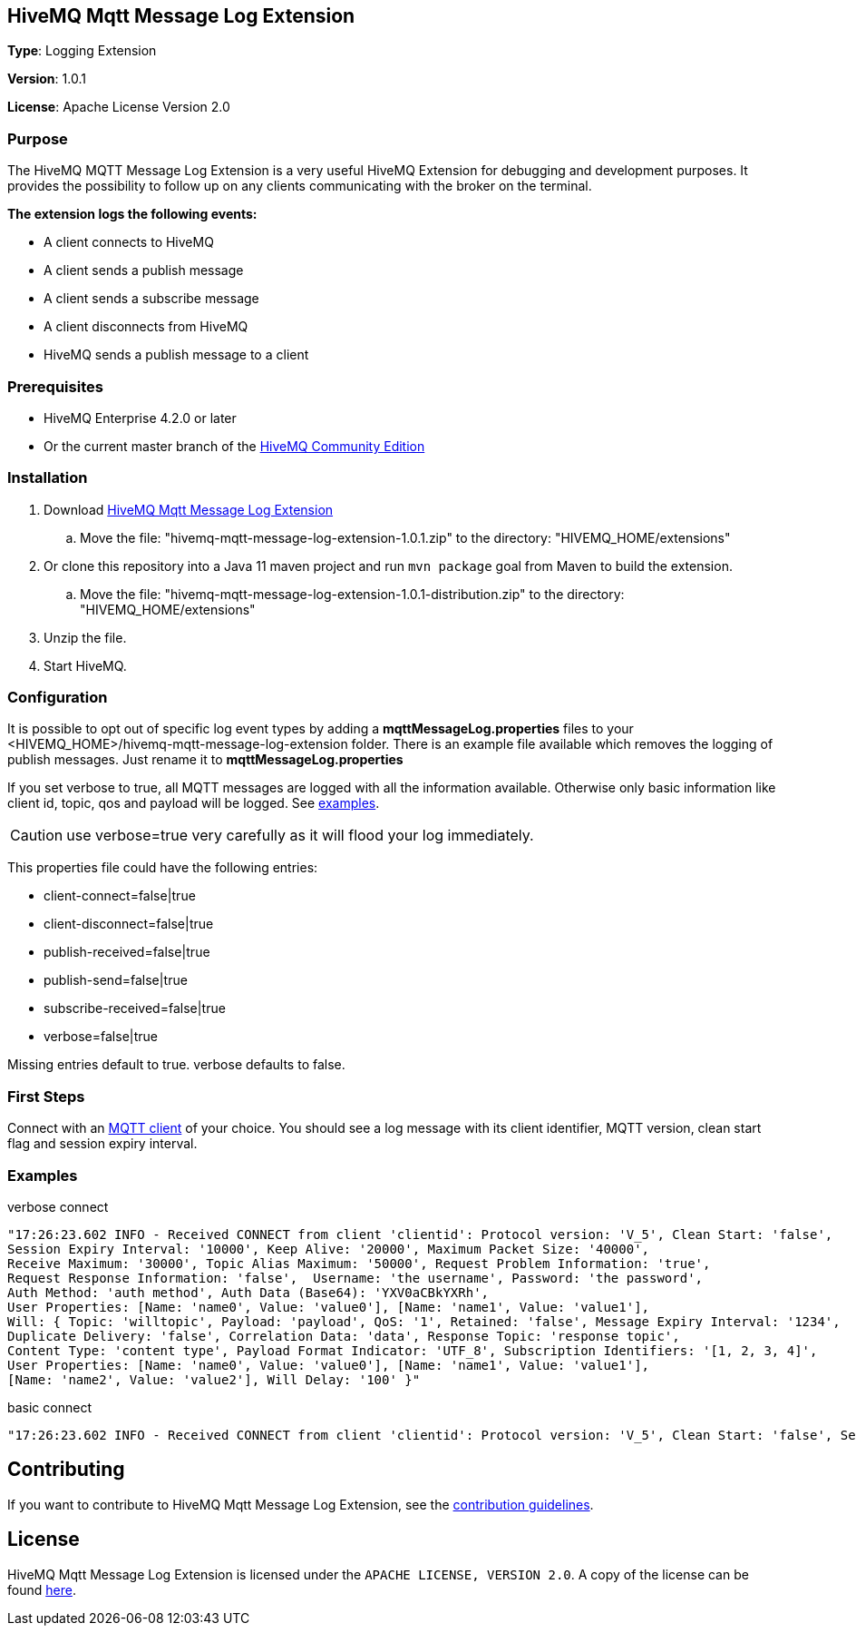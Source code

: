:hivemq-link: http://www.hivemq.com
:hivemq-extension-docs-link: http://www.hivemq.com/docs/extensions/latest/
:hivemq-extension-docs-archetype-link: http://www.hivemq.com/docs/extensions/latest/#maven-archetype-chapter
:hivemq-blog-tools: http://www.hivemq.com/mqtt-toolbox
:maven-documentation-profile-link: http://maven.apache.org/guides/introduction/introduction-to-profiles.html
:hivemq-support: http://www.hivemq.com/support/

== HiveMQ Mqtt Message Log Extension

*Type*: Logging Extension

*Version*: 1.0.1

*License*: Apache License Version 2.0

=== Purpose

The HiveMQ MQTT Message Log Extension is a very useful HiveMQ Extension for debugging and development purposes. It provides the possibility to follow up on any clients communicating with the broker on the terminal.

*The extension logs the following events:*

* A client connects to HiveMQ
* A client sends a publish message
* A client sends a subscribe message
* A client disconnects from HiveMQ
* HiveMQ sends a publish message to a client

=== Prerequisites

* HiveMQ Enterprise 4.2.0 or later
* Or the current master branch of the https://github.com/hivemq/hivemq-community-edition[HiveMQ Community Edition]

=== Installation

. Download https://www.hivemq.com/releases/extensions/hivemq-mqtt-message-log-extension-1.0.1.zip[HiveMQ Mqtt Message Log Extension]
.. Move the file: "hivemq-mqtt-message-log-extension-1.0.1.zip" to the directory: "HIVEMQ_HOME/extensions"
. Or clone this repository into a Java 11 maven project and run `mvn package` goal from Maven to build the extension.
.. Move the file: "hivemq-mqtt-message-log-extension-1.0.1-distribution.zip" to the directory: "HIVEMQ_HOME/extensions"
. Unzip the file.
. Start HiveMQ.

=== Configuration

It is possible to opt out of specific log event types by adding a
*mqttMessageLog.properties* files to your +<HIVEMQ_HOME>/hivemq-mqtt-message-log-extension+  folder.
There is an example file available which removes the logging of publish messages. Just rename it to *mqttMessageLog.properties*

If you set verbose to true, all MQTT messages are logged with all the information available.
Otherwise only basic information like client id, topic, qos and payload will be logged. See <<example, examples>>.

CAUTION: use verbose=true very carefully as it will flood your log immediately.

This properties file could have the following entries:

* client-connect=false|true
* client-disconnect=false|true
* publish-received=false|true
* publish-send=false|true
* subscribe-received=false|true
* verbose=false|true

Missing entries default to true.
verbose defaults to false.

=== First Steps

Connect with an {hivemq-blog-tools}[MQTT client] of your choice. You should see a log message with its client identifier, MQTT version, clean start flag and session expiry interval.

[[example]]
=== Examples

.verbose connect
[source,bash]
----
"17:26:23.602 INFO - Received CONNECT from client 'clientid': Protocol version: 'V_5', Clean Start: 'false',
Session Expiry Interval: '10000', Keep Alive: '20000', Maximum Packet Size: '40000',
Receive Maximum: '30000', Topic Alias Maximum: '50000', Request Problem Information: 'true',
Request Response Information: 'false',  Username: 'the username', Password: 'the password',
Auth Method: 'auth method', Auth Data (Base64): 'YXV0aCBkYXRh',
User Properties: [Name: 'name0', Value: 'value0'], [Name: 'name1', Value: 'value1'],
Will: { Topic: 'willtopic', Payload: 'payload', QoS: '1', Retained: 'false', Message Expiry Interval: '1234',
Duplicate Delivery: 'false', Correlation Data: 'data', Response Topic: 'response topic',
Content Type: 'content type', Payload Format Indicator: 'UTF_8', Subscription Identifiers: '[1, 2, 3, 4]',
User Properties: [Name: 'name0', Value: 'value0'], [Name: 'name1', Value: 'value1'],
[Name: 'name2', Value: 'value2'], Will Delay: '100' }"
----

.basic connect
[source,bash]
----
"17:26:23.602 INFO - Received CONNECT from client 'clientid': Protocol version: 'V_5', Clean Start: 'false', Session Expiry Interval: '10000'"
----

== Contributing

If you want to contribute to HiveMQ Mqtt Message Log Extension, see the link:CONTRIBUTING.md[contribution guidelines].

== License

HiveMQ Mqtt Message Log Extension is licensed under the `APACHE LICENSE, VERSION 2.0`. A copy of the license can be found link:LICENSE.txt[here].
